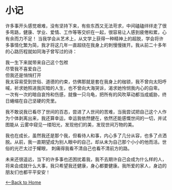* 小记
    许多事开头感觉艰难，没有坚持下来，有些东西又无法苛求，中间磕磕绊绊走了很多弯路，健康、学业、爱情、工作等等交织在一起，很容易让人感到疲倦和累，心有余而力不足！
当我学会从艺术上，从文学上获得一种精神上的超脱，学会将许多事情化繁为简，我才将这几年一直超绕在我身上的刺慢慢拨开。我从前二十多年的心路历程就如同海子曾写过的诗：

    我一生下来就带来自己这个包袱\\
    尽管我不喜爱自己\\
    但我还是悄悄打开\\

    我太容易受到世俗、道德的约束，仿佛那就是套在我身上的枷锁，我不曾向太阳呼喊，祈求她照进我灰暗的人生，也不曾向大海哭诉，渴求她怜悯我内心的自卑。
一次有一次的暗自哀怜和伤感，就像一只乌龟，把所有的风吹草动都当成威胁，终日蜷缩在自己坚硬的壳里。

    我不敢说我已看尽了世间的百态，尝进了人世间的苦难，当我尝试把自己这个人作为个体剥离出来，我还算幸运，幸运我依然健在，依然还能感慨世间的一切，并试图能从
云雾中窥见一缕阳光，发现他们的美，发现世间万物的美。

    我也在成长，虽然我还是那个我，但看待人和事，内心多了几分从容，也多了点洒脱。从前，我一直期望成为别人眼中的自己，却从未为自己那个小小的他而活。世俗的光芒太过于耀眼，
刺痛得我看不清自己也看不清前方的路。

    未来还很遥远，当下的许多事也还困扰着我，我不去期许自己会成为什么样的人，将来会成就什么大事，我只希望我还健康，身心都要健康。我所爱的家人，身边的朋友们也都平平安安！        

[[./index.org][<--Back to Home]]
